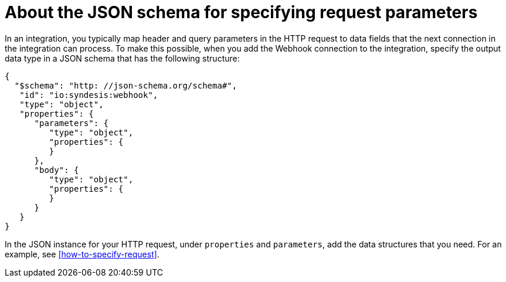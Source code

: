 [id='about-json-schema-for-http-requests']
= About the JSON schema for specifying request parameters

In an integration, you typically map header and query parameters 
in the HTTP request to data fields that the next connection in the 
integration can process. To make this possible, when you add the Webhook 
connection to the integration, specify the output data type in a JSON schema 
that has the following structure: 

----
{
  "$schema": "http: //json-schema.org/schema#",
   "id": "io:syndesis:webhook",
   "type": "object",
   "properties": {
      "parameters": {
         "type": "object",
         "properties": {
         }
      },
      "body": {
         "type": "object",
         "properties": {
         }
      }
   }
}
----

In the JSON instance for your HTTP request, 
under `properties` and `parameters`, add the data structures that you need.
For an example, see <<how-to-specify-request>>. 
